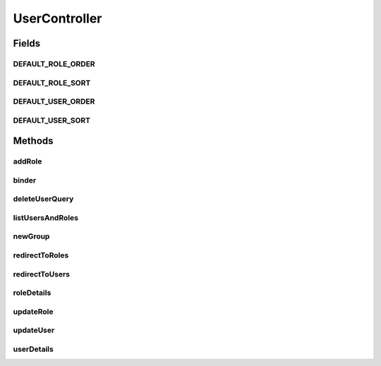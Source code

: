 .. java:import:: java.security Principal

.. java:import:: java.util HashSet

.. java:import:: java.util Map

.. java:import:: java.util Set

.. java:import:: javax.servlet.http HttpServletRequest

.. java:import:: javax.validation Valid

.. java:import:: org.apache.log4j Logger

.. java:import:: org.springframework.beans.factory.annotation Autowired

.. java:import:: org.springframework.beans.factory.annotation Value

.. java:import:: org.springframework.beans.support PagedListHolder

.. java:import:: org.springframework.stereotype Controller

.. java:import:: org.springframework.validation BindingResult

.. java:import:: org.springframework.web.bind WebDataBinder

.. java:import:: org.springframework.web.bind.annotation InitBinder

.. java:import:: org.springframework.web.bind.annotation ModelAttribute

.. java:import:: org.springframework.web.bind.annotation PathVariable

.. java:import:: org.springframework.web.bind.annotation RequestMapping

.. java:import:: org.springframework.web.bind.annotation RequestMethod

.. java:import:: com.ncr ATMMonitoring.controller.propertyeditor.BankCompanyPropertyEditor

.. java:import:: com.ncr ATMMonitoring.controller.propertyeditor.RolePropertyEditor

.. java:import:: com.ncr ATMMonitoring.pojo.BankCompany

.. java:import:: com.ncr ATMMonitoring.pojo.Role

.. java:import:: com.ncr ATMMonitoring.pojo.User

.. java:import:: com.ncr ATMMonitoring.service.BankCompanyService

.. java:import:: com.ncr ATMMonitoring.service.RoleService

.. java:import:: com.ncr ATMMonitoring.service.UserService

UserController
==============

.. java:package:: com.ncr.ATMMonitoring.controller
   :noindex:

.. java:type:: @Controller public class UserController extends GenericController

   The Class UserController. Controller for handling user related HTTP petitions.

   :author: Jorge López Fernández (lopez.fernandez.jorge@gmail.com)

Fields
------
DEFAULT_ROLE_ORDER
^^^^^^^^^^^^^^^^^^

.. java:field:: public static final String DEFAULT_ROLE_ORDER
   :outertype: UserController

   The Constant DEFAULT_USER_ORDER.

DEFAULT_ROLE_SORT
^^^^^^^^^^^^^^^^^

.. java:field:: public static final String DEFAULT_ROLE_SORT
   :outertype: UserController

   The Constant DEFAULT_ROLE_SORT.

DEFAULT_USER_ORDER
^^^^^^^^^^^^^^^^^^

.. java:field:: public static final String DEFAULT_USER_ORDER
   :outertype: UserController

   The Constant DEFAULT_USER_ORDER.

DEFAULT_USER_SORT
^^^^^^^^^^^^^^^^^

.. java:field:: public static final String DEFAULT_USER_SORT
   :outertype: UserController

   The Constant DEFAULT_USER_SORT.

Methods
-------
addRole
^^^^^^^

.. java:method:: @RequestMapping public String addRole(Role role, Map<String, Object> map, HttpServletRequest request, Principal principal)
   :outertype: UserController

   Add role URL.

   :param role: the role
   :param result: the result
   :param map: the map
   :param request: the request
   :param principal: the principal
   :return: the petition response

binder
^^^^^^

.. java:method:: @InitBinder protected void binder(WebDataBinder binder) throws Exception
   :outertype: UserController

   Binds custom property editors.

   :param binder: the binder

deleteUserQuery
^^^^^^^^^^^^^^^

.. java:method:: @RequestMapping public String deleteUserQuery(Integer roleId, Map<String, Object> map, HttpServletRequest request, Principal principal)
   :outertype: UserController

   Delete role URL.

   :param roleId: the role id
   :param map: the map
   :param request: the request
   :param principal: the principal
   :return: the petition response

listUsersAndRoles
^^^^^^^^^^^^^^^^^

.. java:method:: @RequestMapping public String listUsersAndRoles(Map<String, Object> map, Principal principal, String p1, String sort1, String order1, String p2, String sort2, String order2, HttpServletRequest request)
   :outertype: UserController

   List users and roles URL.

   :param map: the map
   :param principal: the principal
   :param p1: the page number for users
   :param sort1: the field for sorting users
   :param order1: the order for sorting users
   :param p2: the page number for roles
   :param sort2: the field for sorting roles
   :param order2: the order for sorting roles
   :param request: the request
   :return: the petition response

newGroup
^^^^^^^^

.. java:method:: @RequestMapping public String newGroup(Map<String, Object> map, Principal principal, HttpServletRequest request)
   :outertype: UserController

   New group URL.

   :return: the petition response

redirectToRoles
^^^^^^^^^^^^^^^

.. java:method:: @RequestMapping public String redirectToRoles()
   :outertype: UserController

   Redirect to roles list URL.

   :return: the petition response

redirectToUsers
^^^^^^^^^^^^^^^

.. java:method:: @RequestMapping public String redirectToUsers()
   :outertype: UserController

   Redirect to users list URL.

   :return: the petition response

roleDetails
^^^^^^^^^^^

.. java:method:: @RequestMapping public String roleDetails(Integer roleId, Map<String, Object> map, HttpServletRequest request, Principal principal)
   :outertype: UserController

   User details URL.

   :param roleId: the user id
   :param map: the map
   :param request: the request
   :param principal: the principal
   :return: the petition response

updateRole
^^^^^^^^^^

.. java:method:: @RequestMapping public String updateRole(Role role, Map<String, Object> map, HttpServletRequest request, Principal principal)
   :outertype: UserController

   Update role URL.

   :param role: the role
   :param result: the result
   :param map: the map
   :param request: the request
   :param principal: the principal
   :return: the petition response

updateUser
^^^^^^^^^^

.. java:method:: @RequestMapping public String updateUser(User user, BindingResult result, Map<String, Object> map, HttpServletRequest request, Principal principal)
   :outertype: UserController

   Update user URL.

   :param user: the user
   :param result: the result
   :param map: the map
   :param request: the request
   :param principal: the principal
   :return: the petition response

userDetails
^^^^^^^^^^^

.. java:method:: @RequestMapping public String userDetails(Integer userId, Map<String, Object> map, HttpServletRequest request, Principal principal)
   :outertype: UserController

   User details URL.

   :param userId: the user id
   :param map: the map
   :param request: the request
   :param principal: the principal
   :return: the petition response

